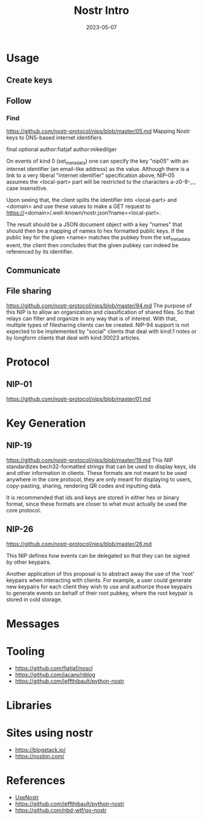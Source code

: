 #+title: Nostr Intro
#+Date: 2023-05-07
#+Draft: true
#+Tags[]: untagged
#+PROPERTY: header-args :eval never-export

* Usage
** Create keys
** Follow
*** Find
https://github.com/nostr-protocol/nips/blob/master/05.md
Mapping Nostr keys to DNS-based internet identifiers

final optional author:fiatjaf author:mikedilger

On events of kind 0 (set_metadata) one can specify the key "nip05" with an internet identifier (an email-like address) as the value. Although there is a link to a very liberal "internet identifier" specification above, NIP-05 assumes the <local-part> part will be restricted to the characters a-z0-9-_., case insensitive.

Upon seeing that, the client splits the identifier into <local-part> and <domain> and use these values to make a GET request to https://<domain>/.well-known/nostr.json?name=<local-part>.

The result should be a JSON document object with a key "names" that should then be a mapping of names to hex formatted public keys. If the public key for the given <name> matches the pubkey from the set_metadata event, the client then concludes that the given pubkey can indeed be referenced by its identifier.
** Communicate

** File sharing
https://github.com/nostr-protocol/nips/blob/master/94.md
The purpose of this NIP is to allow an organization and classification of shared files. So that relays can filter and organize in any way that is of interest. With that, multiple types of filesharing clients can be created. NIP-94 support is not expected to be implemented by "social" clients that deal with kind:1 notes or by longform clients that deal with kind:30023 articles.
* Protocol

** NIP-01
https://github.com/nostr-protocol/nips/blob/master/01.md


* Key Generation

** NIP-19
https://github.com/nostr-protocol/nips/blob/master/19.md
This NIP standardizes bech32-formatted strings that can be used to display keys, ids and other information in clients. These formats are not meant to be used anywhere in the core protocol, they are only meant for displaying to users, copy-pasting, sharing, rendering QR codes and inputting data.

It is recommended that ids and keys are stored in either hex or binary format, since these formats are closer to what must actually be used the core protocol.
** NIP-26
https://github.com/nostr-protocol/nips/blob/master/26.md

This NIP defines how events can be delegated so that they can be signed by other keypairs.

Another application of this proposal is to abstract away the use of the 'root' keypairs when interacting with clients. For example, a user could generate new keypairs for each client they wish to use and authorize those keypairs to generate events on behalf of their root pubkey, where the root keypair is stored in cold storage.

* Messages

* Tooling
- https://github.com/fiatjaf/noscl
- https://github.com/jacany/nblog
- https://github.com/jeffthibault/python-nostr

* Libraries

* Sites using nostr

- https://blogstack.io/
- https://nosbin.com/

* References
- [[https://usenostr.org/][UseNostr]]
- https://github.com/jeffthibault/python-nostr
- https://github.com/nbd-wtf/go-nostr
